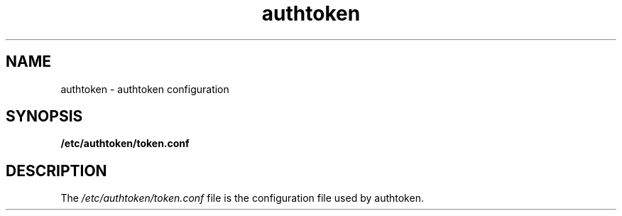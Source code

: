 .TH authtoken 5 2015-02-09
.\"
.SH NAME
authtoken \- authtoken configuration
.\"
.SH SYNOPSIS
.B /etc/authtoken/token.conf
.\"
.SH DESCRIPTION
The
.I /etc/authtoken/token.conf
file is the configuration file used by authtoken.
